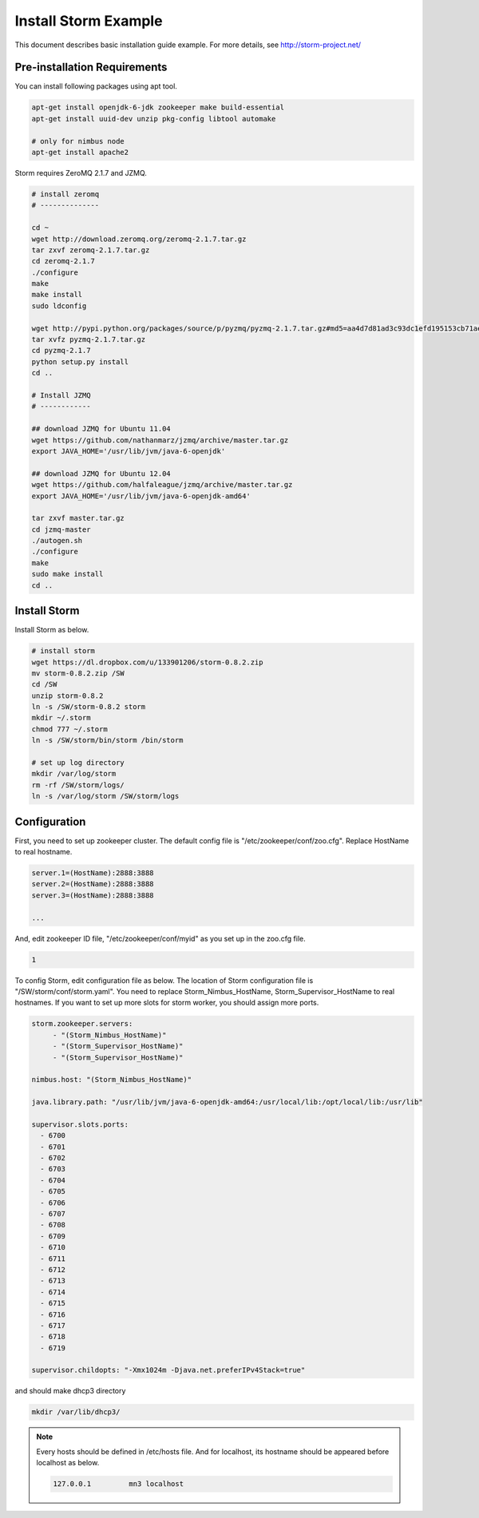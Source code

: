.. _install.storm:

Install Storm Example
=====================

This document describes basic installation guide example. For more details, see 
http://storm-project.net/

Pre-installation Requirements
-----------------------------

You can install following packages using apt tool.

.. code-block:: bash

   apt-get install openjdk-6-jdk zookeeper make build-essential
   apt-get install uuid-dev unzip pkg-config libtool automake
   
   # only for nimbus node
   apt-get install apache2 

Storm requires ZeroMQ 2.1.7 and JZMQ. 

.. code-block:: bash

   # install zeromq
   # --------------
    
   cd ~
   wget http://download.zeromq.org/zeromq-2.1.7.tar.gz
   tar zxvf zeromq-2.1.7.tar.gz
   cd zeromq-2.1.7
   ./configure
   make
   make install
   sudo ldconfig
   
   wget http://pypi.python.org/packages/source/p/pyzmq/pyzmq-2.1.7.tar.gz#md5=aa4d7d81ad3c93dc1efd195153cb71ae
   tar xvfz pyzmq-2.1.7.tar.gz
   cd pyzmq-2.1.7
   python setup.py install
   cd ..
   
   # Install JZMQ
   # ------------

   ## download JZMQ for Ubuntu 11.04
   wget https://github.com/nathanmarz/jzmq/archive/master.tar.gz
   export JAVA_HOME='/usr/lib/jvm/java-6-openjdk'

   ## download JZMQ for Ubuntu 12.04
   wget https://github.com/halfaleague/jzmq/archive/master.tar.gz
   export JAVA_HOME='/usr/lib/jvm/java-6-openjdk-amd64'
   
   tar zxvf master.tar.gz
   cd jzmq-master
   ./autogen.sh
   ./configure
   make
   sudo make install
   cd ..


Install Storm
-------------

Install Storm as below.

.. code-block:: bash

   # install storm
   wget https://dl.dropbox.com/u/133901206/storm-0.8.2.zip
   mv storm-0.8.2.zip /SW
   cd /SW
   unzip storm-0.8.2
   ln -s /SW/storm-0.8.2 storm
   mkdir ~/.storm
   chmod 777 ~/.storm
   ln -s /SW/storm/bin/storm /bin/storm
   
   # set up log directory
   mkdir /var/log/storm
   rm -rf /SW/storm/logs/
   ln -s /var/log/storm /SW/storm/logs    

Configuration
-------------

First, you need to set up zookeeper cluster. The default config file is 
"/etc/zookeeper/conf/zoo.cfg". Replace HostName to real hostname.
  
.. code-block:: bash

   server.1=(HostName):2888:3888
   server.2=(HostName):2888:3888
   server.3=(HostName):2888:3888
   
   ...

And, edit zookeeper ID file, "/etc/zookeeper/conf/myid" as you set up in the 
zoo.cfg file.
  
.. code-block:: bash

   1

To config Storm, edit configuration file as below. The location of Storm 
configuration file is "/SW/storm/conf/storm.yaml". You need to replace
Storm_Nimbus_HostName, Storm_Supervisor_HostName to real hostnames. If you want 
to set up more slots for storm worker, you should assign more ports.

.. code-block:: bash

   storm.zookeeper.servers:
        - "(Storm_Nimbus_HostName)" 
        - "(Storm_Supervisor_HostName)" 
        - "(Storm_Supervisor_HostName)" 

   nimbus.host: "(Storm_Nimbus_HostName)" 

   java.library.path: "/usr/lib/jvm/java-6-openjdk-amd64:/usr/local/lib:/opt/local/lib:/usr/lib"
   
   supervisor.slots.ports:
     - 6700
     - 6701
     - 6702
     - 6703
     - 6704
     - 6705
     - 6706
     - 6707
     - 6708
     - 6709
     - 6710
     - 6711
     - 6712
     - 6713
     - 6714
     - 6715
     - 6716
     - 6717
     - 6718
     - 6719
   
   supervisor.childopts: "-Xmx1024m -Djava.net.preferIPv4Stack=true"

and should make dhcp3 directory

.. code-block:: bash

   mkdir /var/lib/dhcp3/
  
.. NOTE::
  
   Every hosts should be defined in /etc/hosts file. And for localhost, its 
   hostname should be appeared before localhost as below.
  
   .. code-block:: bash
   
      127.0.0.1		mn3 localhost
